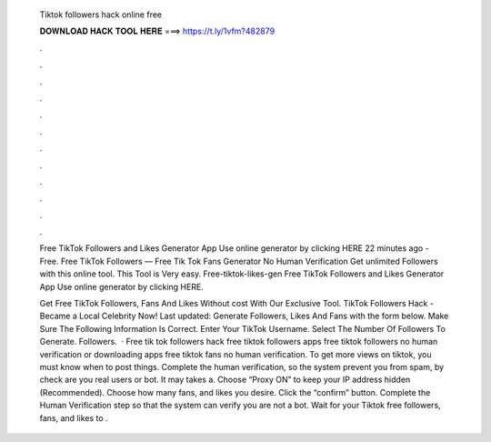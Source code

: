   Tiktok followers hack online free
  
  
  
  𝐃𝐎𝐖𝐍𝐋𝐎𝐀𝐃 𝐇𝐀𝐂𝐊 𝐓𝐎𝐎𝐋 𝐇𝐄𝐑𝐄 ===> https://t.ly/1vfm?482879
  
  
  
  .
  
  
  
  .
  
  
  
  .
  
  
  
  .
  
  
  
  .
  
  
  
  .
  
  
  
  .
  
  
  
  .
  
  
  
  .
  
  
  
  .
  
  
  
  .
  
  
  
  .
  
  Free TikTok Followers and Likes Generator App Use online generator by clicking HERE  22 minutes ago - Free. Free TikTok Followers — Free Tik Tok Fans Generator No Human Verification Get unlimited Followers with this online tool. This Tool is Very easy. Free-tiktok-likes-gen Free TikTok Followers and Likes Generator App Use online generator by clicking HERE.
  
  Get Free TikTok Followers, Fans And Likes Without cost With Our Exclusive Tool. TikTok Followers Hack - Became a Local Celebrity Now! Last updated: Generate Followers, Likes And Fans with the form below. Make Sure The Following Information Is Correct. Enter Your TikTok Username. Select The Number Of Followers To Generate. Followers.  · Free tik tok followers hack free tiktok followers apps free tiktok followers no human verification or downloading apps free tiktok fans no human verification. To get more views on tiktok, you must know when to post things. Complete the human verification, so the system prevent you from spam, by check are you real users or bot. It may takes a. Choose “Proxy ON” to keep your IP address hidden (Recommended). Choose how many fans, and likes you desire. Click the “confirm” button. Complete the Human Verification step so that the system can verify you are not a bot. Wait for your Tiktok free followers, fans, and likes to .
